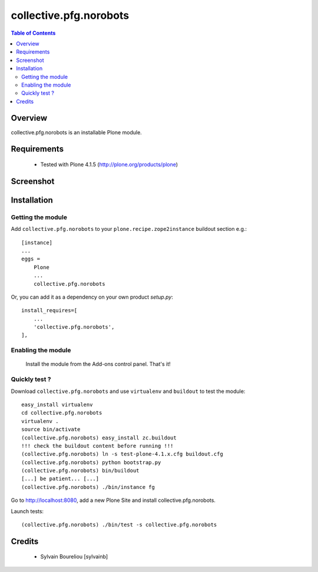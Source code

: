 ===============================================
collective.pfg.norobots
===============================================

.. contents:: Table of Contents
   :depth: 2

Overview
--------

collective.pfg.norobots is an installable Plone module.

Requirements
------------

    * Tested with Plone 4.1.5 (http://plone.org/products/plone)

Screenshot
------------

.. image:: https://github.com/sylvainb/collective.pfg.norobots/raw/master/docs/collective-pfg-norobots-screenshot.png
   :height: 1039px
   :width: 1026px
   :scale: 70 %
   :alt: Screenshot
   :align: center

Installation
------------

Getting the module
~~~~~~~~~~~~~~~~~~~~

Add ``collective.pfg.norobots`` to your ``plone.recipe.zope2instance`` buildout section e.g.::

    [instance]
    ...
    eggs =
        Plone
        ...
        collective.pfg.norobots

Or, you can add it as a dependency on your own product *setup.py*::

    install_requires=[
        ...
        'collective.pfg.norobots',
    ],

Enabling the module
~~~~~~~~~~~~~~~~~~~~

    Install the module from the Add-ons control panel. That's it!

Quickly test ?
~~~~~~~~~~~~~~~~~~~~

Download ``collective.pfg.norobots`` and use ``virtualenv`` and ``buildout`` to test the module::

	easy_install virtualenv
	cd collective.pfg.norobots
	virtualenv .
	source bin/activate
	(collective.pfg.norobots) easy_install zc.buildout 
	!!! check the buildout content before running !!!
	(collective.pfg.norobots) ln -s test-plone-4.1.x.cfg buildout.cfg
	(collective.pfg.norobots) python bootstrap.py
	(collective.pfg.norobots) bin/buildout
	[...] be patient... [...]
	(collective.pfg.norobots) ./bin/instance fg

Go to http://localhost:8080, add a new Plone Site and install collective.pfg.norobots.

Launch tests::

	(collective.pfg.norobots) ./bin/test -s collective.pfg.norobots

Credits
-------

    * Sylvain Boureliou [sylvainb]


